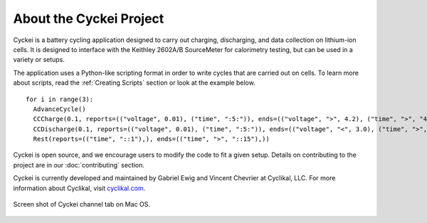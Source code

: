 About the Cyckei Project
========================
Cyckei is a battery cycling application designed to carry out charging, discharging, and data collection on lithium-ion cells. It is designed to interface with the Keithley 2602A/B SourceMeter for calorimetry testing, but can be used in a variety or setups.

The application uses a Python-like scripting format in order to write cycles that are carried out on cells. To learn more about scripts, read the :ref:`Creating Scripts` section or look at the example below.

::

    for i in range(3):
      AdvanceCycle()
      CCCharge(0.1, reports=(("voltage", 0.01), ("time", ":5:")), ends=(("voltage", ">", 4.2), ("time", ">", "4::")))
      CCDischarge(0.1, reports=(("voltage", 0.01), ("time", ":5:")), ends=(("voltage", "<", 3.0), ("time", ">", "4::")))
      Rest(reports=(("time", "::1"),), ends=(("time", ">", "::15"),))

Cyckei is open source, and we encourage users to modify the code to fit a given setup. Details on contributing to the project are in our :doc:`contributing` section.

Cyckei is currently developed and maintained by Gabriel Ewig and Vincent Chevrier at Cyclikal, LLC. For more information about Cyclikal, visit `cyclikal.com`_.

.. figure:: docs/_static/images/screenshot.png
  :width: 400px
  :figclass: align-center

  Screen shot of Cyckei channel tab on Mac OS.

.. _cyclikal.com: http://cyclikal.com
